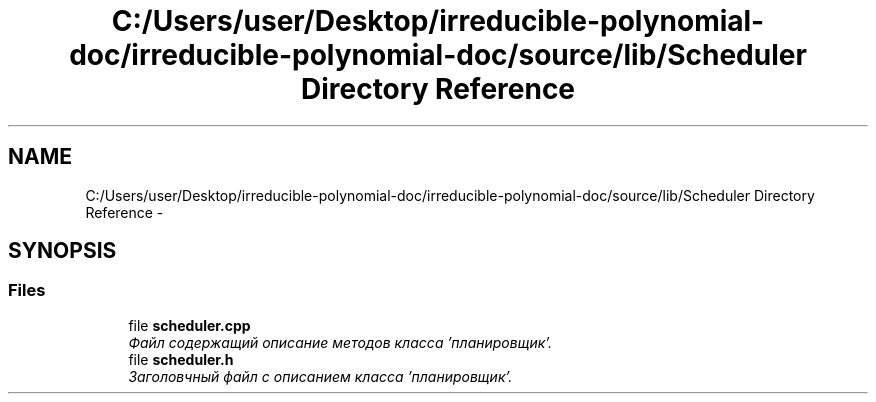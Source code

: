 .TH "C:/Users/user/Desktop/irreducible-polynomial-doc/irreducible-polynomial-doc/source/lib/Scheduler Directory Reference" 3 "Fri Apr 29 2016" "Irreducible Polynomial" \" -*- nroff -*-
.ad l
.nh
.SH NAME
C:/Users/user/Desktop/irreducible-polynomial-doc/irreducible-polynomial-doc/source/lib/Scheduler Directory Reference \- 
.SH SYNOPSIS
.br
.PP
.SS "Files"

.in +1c
.ti -1c
.RI "file \fBscheduler\&.cpp\fP"
.br
.RI "\fIФайл содержащий описание методов класса 'планировщик'\&. \fP"
.ti -1c
.RI "file \fBscheduler\&.h\fP"
.br
.RI "\fIЗаголовчный файл с описанием класса 'планировщик'\&. \fP"
.in -1c

